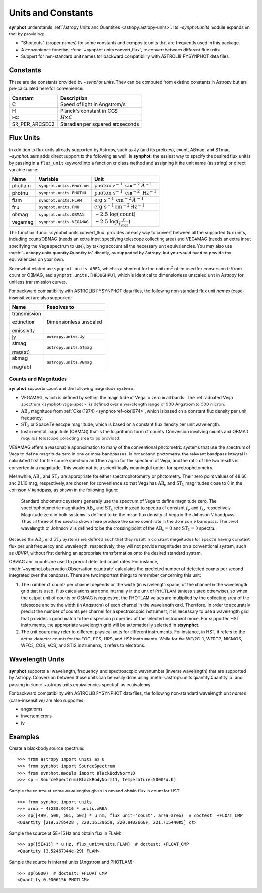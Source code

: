 .. _synphot_units:

Units and Constants
===================

**synphot** understands
:ref:`Astropy Units and Quantities <astropy:astropy-units>`.
Its `~synphot.units` module expands on that by providing:

* "Shortcuts" (proper names) for some constants and composite units that are
  frequently used in this package.
* A convenience function, :func:`~synphot.units.convert_flux`, to convert
  between different flux units.
* Support for non-standard unit names for backward compatibility with
  ASTROLIB PYSYNPHOT data files.


.. _synphot-constants:

Constants
---------

These are the constants provided by `~synphot.units`. They can be computed
from existing constants in Astropy but are pre-calculated here for convenience:

=============== ================================
Constant        Description
=============== ================================
C               Speed of light in Angstrom/s
H               Planck's constant in CGS
HC              :math:`H \times C`
SR_PER_ARCSEC2  Steradian per squared arcseconds
=============== ================================


.. _synphot-flux-units:

Flux Units
----------

In addition to flux units already supported by Astropy, such as Jy (and its
prefixes), count, ABmag, and STmag, `~synphot.units` adds direct support to
the following as well. In **synphot**, the easiest way to specify the desired
flux unit is by passing in a ``flux_unit`` keyword into a function or class
method and assigning it the unit name (as string) or direct variable name:

+-------+-------------------------+--------------+
|Name   |Variable                 |Unit          |
+=======+=========================+==============+
|photlam|``synphot.units.PHOTLAM``||photlam_math||
+-------+-------------------------+--------------+
|photnu |``synphot.units.PHOTNU`` ||photnu_math| |
+-------+-------------------------+--------------+
|flam   |``synphot.units.FLAM``   ||flam_math|   |
+-------+-------------------------+--------------+
|fnu    |``synphot.units.FNU``    ||fnu_math|    |
+-------+-------------------------+--------------+
|obmag  |``synphot.units.OBMAG``  ||obmag_math|  |
+-------+-------------------------+--------------+
|vegamag|``synphot.units.VEGAMAG``||vegamag_math||
+-------+-------------------------+--------------+

.. |photlam_math| replace:: :math:`\text{photon} \; \text{s}^{-1} \; \text{cm}^{-2} \; \mathring{A}^{-1}`
.. |photnu_math| replace:: :math:`\text{photon} \; \text{s}^{-1} \; \text{cm}^{-2} \; \text{Hz}^{-1}`
.. |flam_math| replace:: :math:`\text{erg} \; \text{s}^{-1} \; \text{cm}^{-2} \; \mathring{A}^{-1}`
.. |fnu_math| replace:: :math:`\text{erg} \; \text{s}^{-1} \text{cm}^{-2} \text{Hz}^{-1}`
.. |obmag_math| replace:: :math:`-2.5 \; \log(\text{count})`
.. |vegamag_math| replace:: :math:`-2.5 \; \log(\frac{f}{f_{\text{Vega}}})`

The function :func:`~synphot.units.convert_flux` provides an easy way to
convert between all the supported flux units, including count/OBMAG (needs an
extra input specifying telescope collecting area) and VEGAMAG (needs an extra
input specifying the Vega spectrum to use), by taking account all the
necessary unit equivalencies. You may also use
:meth:`~astropy.units.quantity.Quantity.to` directly, as supported by Astropy,
but you would need to provide the equivalencies on your own.

Somewhat related are ``synphot.units.AREA``, which is a shortcut for the unit
:math:`\text{cm}^{2}` often used for conversion to/from count or OBMAG, and
``synphot.units.THROUGHPUT``, which is identical to dimensionless unscaled unit
in Astropy for unitless transmission curves.

For backward compatibility with ASTROLIB PYSYNPHOT data files, the following
non-standard flux unit *names* (case-insensitive) are also supported:

+------------+-----------------------+
|Name        |Resolves to            |
+============+=======================+
|transmission|Dimensionless unscaled |
|            |                       |
|extinction  |                       |
|            |                       |
|emissivity  |                       |
+------------+-----------------------+
|jy          |``astropy.units.Jy``   |
+------------+-----------------------+
|stmag       |``astropy.units.STmag``|
|            |                       |
|mag(st)     |                       |
+------------+-----------------------+
|abmag       |``astropy.units.ABmag``|
|            |                       |
|mag(ab)     |                       |
+------------+-----------------------+


.. _synphot-units-counts-mags:

Counts and Magnitudes
^^^^^^^^^^^^^^^^^^^^^

.. |ab_nu| replace:: :math:`\text{AB}_{\nu}`
.. |st_lam| replace:: :math:`\text{ST}_{\lambda}`

**synphot** supports count and the following magnitude systems:

* VEGAMAG, which is defined by setting the magnitude of Vega to zero in all
  bands. The :ref:`adopted Vega spectrum <synphot-vega-spec>` is defined over a
  wavelength range of 900 Angstrom to 300 micron.
* |ab_nu| magnitude from :ref:`Oke (1974) <synphot-ref-oke1974>`, which is
  based on a constant flux density per unit frequency.
* |st_lam| or Space Telescope magnitude, which is based on a constant flux
  density per unit wavelength.
* Instrumental magnitude (OBMAG) that is the logarithmic form of counts.
  Conversion involving counts and OBMAG requires telescope collecting area to
  be provided.

VEGAMAG offers a reasonable approximation to many of the conventional
photometric systems that use the spectrum of Vega to define magnitude zero in
one or more bandpasses. In broadband photometry, the relevant bandpass integral
is calculated first for the source spectrum and then again for the spectrum of
Vega, and the ratio of the two results is converted to a magnitude. This would
not be a scientifically meaningful option for spectrophotometry.

Meanwhile, |ab_nu| and |st_lam| are appropriate for either spectrophotometry
or photometry. Their zero point values of 48.60 and 21.10 mag, respectively,
are chosen for convenience so that Vega has |ab_nu| and |st_lam| magnitudes
close to 0 in the Johnson *V* bandpass, as shown in the following figure:

.. figure:: images/VegaPhotomSys.png
    :width: 600px
    :alt: Standard photometric system

    Standard photometric systems generally use the spectrum of Vega to
    define magnitude zero. The spectrophotometric magnitudes
    |ab_nu| and |st_lam| refer instead to spectra of constant :math:`f_{\nu}`
    and :math:`f_{\lambda}`, respectively. Magnitude zero in both systems is
    defined to be the mean flux density of Vega in the Johnson *V* bandpass.
    Thus all three of the spectra shown here produce the same count rate in
    the Johnson *V* bandpass. The pivot wavelength of Johnson *V* is defined to
    be the crossing point of the |ab_nu|:math:`= 0` and |st_lam|:math:`= 0`
    spectra.

Because the |ab_nu| and |st_lam| systems are defined such that they result in
constant magnitudes for spectra having constant flux per unit frequency and
wavelength, respectively, they will not provide magnitudes on a conventional
system, such as *UBVRI*, without first deriving an appropriate transformation
onto the desired standard system.

OBMAG and counts are used to predict detected count rates. For instance,
:meth:`~synphot.observation.Observation.countrate` calculates the predicted
number of detected counts per second integrated over the bandpass.
There are two important things to remember concerning this unit:

#. The number of counts per channel depends on the width (in wavelength space)
   of the channel in the wavelength grid that is used. Flux calculations are
   done internally in the unit of PHOTLAM (unless stated otherwise), so when
   the output unit of counts or OBMAG is requested, the PHOTLAM values are
   multiplied by the collecting area of the telescope and by the width
   (in Angstrom) of each channel in the wavelength grid. Therefore, in order to
   accurately predict the number of counts per channel for a spectroscopic
   instrument, it is necessary to use a wavelength grid that provides a good
   match to the dispersion properties of the selected instrument mode.
   For supported HST instruments, the appropriate wavelength grid will be
   automatically selected in **stsynphot**.
#. The unit count may refer to different physical units for different
   instruments. For instance, in HST, it refers to the actual detector counts
   for the FOC, FOS, HRS, and HSP instruments. While for the WF/PC-1, WFPC2,
   NICMOS, WFC3, COS, ACS, and STIS instruments, it refers to electrons.


.. _synphot-wave-units:

Wavelength Units
----------------

**synphot** supports all wavelength, frequency, and spectroscopic wavenumber
(inverse wavelength) that are supported by Astropy. Conversion between those
units can be easily done using :meth:`~astropy.units.quantity.Quantity.to` and
passing in :func:`~astropy.units.equivalencies.spectral` as equivalency.

For backward compatibility with ASTROLIB PYSYNPHOT data files, the following
non-standard wavelength unit *names* (case-insensitive) are also supported:

* angstroms
* inversemicrons
* jy


.. _synphot-units-examples:

Examples
--------

Create a blackbody source spectrum::

    >>> from astropy import units as u
    >>> from synphot import SourceSpectrum
    >>> from synphot.models import BlackBodyNorm1D
    >>> sp = SourceSpectrum(BlackBodyNorm1D, temperature=5000*u.K)

Sample the source at some wavelengths given in nm and obtain flux in count
for HST::

    >>> from synphot import units
    >>> area = 45238.93416 * units.AREA
    >>> sp([499, 500, 501, 502] * u.nm, flux_unit='count', area=area)  # doctest: +FLOAT_CMP
    <Quantity [219.3785428 , 220.16129659, 220.94026689, 221.71544085] ct>

Sample the source at 5E+15 Hz and obtain flux in FLAM::

    >>> sp([5E+15] * u.Hz, flux_unit=units.FLAM)  # doctest: +FLOAT_CMP
    <Quantity [3.52467344e-29] FLAM>

Sample the source in internal units (Angstrom and PHOTLAM)::

    >>> sp(6000)  # doctest: +FLOAT_CMP
    <Quantity 0.0006156 PHOTLAM>
